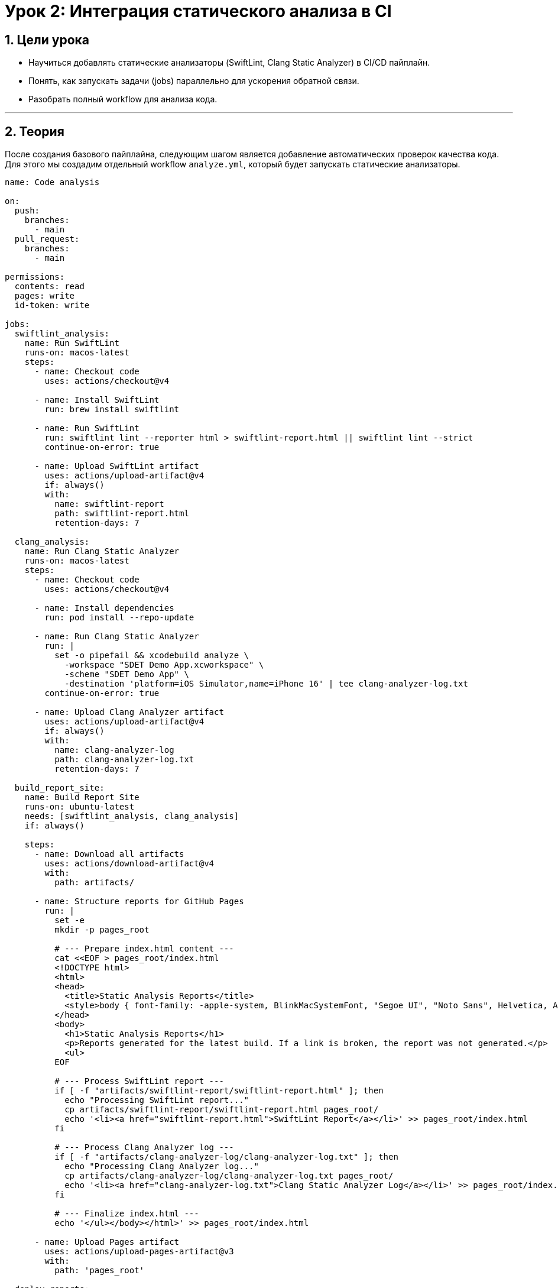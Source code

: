 = Урок 2: Интеграция статического анализа в CI
:sectnums:
:source-highlighter: highlight.js

== Цели урока

* Научиться добавлять статические анализаторы (SwiftLint, Clang Static Analyzer) в CI/CD пайплайн.
* Понять, как запускать задачи (jobs) параллельно для ускорения обратной связи.
* Разобрать полный workflow для анализа кода.

---

== Теория

После создания базового пайплайна, следующим шагом является добавление автоматических проверок качества кода. Для этого мы создадим отдельный workflow `analyze.yml`, который будет запускать статические анализаторы.

[source,yaml]
----
name: Code analysis

on:
  push:
    branches:
      - main
  pull_request:
    branches:
      - main

permissions:
  contents: read
  pages: write
  id-token: write

jobs: 
  swiftlint_analysis:
    name: Run SwiftLint
    runs-on: macos-latest
    steps:
      - name: Checkout code
        uses: actions/checkout@v4

      - name: Install SwiftLint
        run: brew install swiftlint

      - name: Run SwiftLint
        run: swiftlint lint --reporter html > swiftlint-report.html || swiftlint lint --strict
        continue-on-error: true

      - name: Upload SwiftLint artifact
        uses: actions/upload-artifact@v4
        if: always()
        with:
          name: swiftlint-report
          path: swiftlint-report.html
          retention-days: 7

  clang_analysis:
    name: Run Clang Static Analyzer
    runs-on: macos-latest
    steps:
      - name: Checkout code
        uses: actions/checkout@v4

      - name: Install dependencies
        run: pod install --repo-update

      - name: Run Clang Static Analyzer
        run: |
          set -o pipefail && xcodebuild analyze \
            -workspace "SDET Demo App.xcworkspace" \
            -scheme "SDET Demo App" \
            -destination 'platform=iOS Simulator,name=iPhone 16' | tee clang-analyzer-log.txt
        continue-on-error: true

      - name: Upload Clang Analyzer artifact
        uses: actions/upload-artifact@v4
        if: always()
        with:
          name: clang-analyzer-log
          path: clang-analyzer-log.txt
          retention-days: 7

  build_report_site:
    name: Build Report Site
    runs-on: ubuntu-latest
    needs: [swiftlint_analysis, clang_analysis]
    if: always()

    steps:
      - name: Download all artifacts
        uses: actions/download-artifact@v4
        with:
          path: artifacts/

      - name: Structure reports for GitHub Pages
        run: |
          set -e
          mkdir -p pages_root

          # --- Prepare index.html content ---
          cat <<EOF > pages_root/index.html
          <!DOCTYPE html>
          <html>
          <head>
            <title>Static Analysis Reports</title>
            <style>body { font-family: -apple-system, BlinkMacSystemFont, "Segoe UI", "Noto Sans", Helvetica, Arial, sans-serif, "Apple Color Emoji", "Segoe UI Emoji"; padding: 2em; line-height: 1.5; } h1 { border-bottom: 1px solid #d0d7de; padding-bottom: .3em; } ul { list-style-type: none; padding-left: 0; } a { text-decoration: none; color: #0969da; } a:hover { text-decoration: underline; }</style>
          </head>
          <body>
            <h1>Static Analysis Reports</h1>
            <p>Reports generated for the latest build. If a link is broken, the report was not generated.</p>
            <ul>
          EOF

          # --- Process SwiftLint report ---
          if [ -f "artifacts/swiftlint-report/swiftlint-report.html" ]; then
            echo "Processing SwiftLint report..."
            cp artifacts/swiftlint-report/swiftlint-report.html pages_root/
            echo '<li><a href="swiftlint-report.html">SwiftLint Report</a></li>' >> pages_root/index.html
          fi

          # --- Process Clang Analyzer log ---
          if [ -f "artifacts/clang-analyzer-log/clang-analyzer-log.txt" ]; then
            echo "Processing Clang Analyzer log..."
            cp artifacts/clang-analyzer-log/clang-analyzer-log.txt pages_root/
            echo '<li><a href="clang-analyzer-log.txt">Clang Static Analyzer Log</a></li>' >> pages_root/index.html
          fi

          # --- Finalize index.html ---
          echo '</ul></body></html>' >> pages_root/index.html

      - name: Upload Pages artifact
        uses: actions/upload-pages-artifact@v3
        with:
          path: 'pages_root'

  deploy_reports:
    name: Deploy Reports to GitHub Pages
    runs-on: ubuntu-latest
    needs: build_report_site
    if: always()

    steps:
      - name: Deploy to GitHub Pages
        id: deployment
        uses: actions/deploy-pages@v4
----

=== Оптимизация триггеров (`on:`)

Обрати внимание на блок `on:`. Мы настроили его так, чтобы пайплайн запускался при пуше *только* в `main` и при изменениях в Pull Request, нацеленных на `main`.

Это стандартная практика, которая позволяет избежать двойного запуска пайплайна (один раз для `push` в ветку, второй раз для `pull_request`), когда вы отправляете изменения в ветку с уже открытым PR.

=== `permissions` — Выдача прав пайплайну

Блок `permissions` необходим для того, чтобы разрешить нашему пайплайну выполнять действия, связанные с публикацией на GitHub Pages.
*   `pages: write`: Дает право на запись на GitHub Pages.
*   `id-token: write`: Необходимо для аутентификации при деплое.

=== Параллельное выполнение задач (`jobs`)

В этом workflow определены две задачи верхнего уровня: `swiftlint_analysis` и `clang_analysis`. По умолчанию GitHub Actions запускает все задачи одного уровня **параллельно**. Это значит, что проверка стиля с помощью SwiftLint и поиск багов с помощью Clang будут выполняться одновременно, что значительно сокращает общее время выполнения пайплайна.

=== Задача `swiftlint_analysis`

Эта задача отвечает за проверку стиля кода.

*   `- name: Install SwiftLint`: Устанавливает SwiftLint с помощью Homebrew.
*   `- name: Run SwiftLint`: Эта команда делает две вещи:
    1.  `swiftlint lint --reporter html > swiftlint-report.html`: Генерирует HTML-отчет.
    2.  `|| swiftlint lint --strict`: Если первая часть команды завершилась с ошибкой (что происходит, если найдены нарушения), выполняется вторая часть, которая завершает пайплайн с ошибкой.
*   `continue-on-error: true`: Это ключевой флаг. Он говорит GitHub Actions, что, даже если команда `swiftlint` завершится с ошибкой, шаг следует считать успешным и продолжать выполнение workflow. Это позволяет нам загрузить артефакт и посмотреть отчет, даже если есть нарушения стиля.
*   `- name: Upload SwiftLint artifact`: С помощью action `upload-artifact` мы сохраняем сгенерированный `swiftlint-report.html`. `if: always()` гарантирует, что артефакт будет загружен в любом случае.

=== Задача `clang_analysis`

Эта задача отвечает за более глубокий анализ кода на предмет потенциальных багов.

[NOTE]
====
**Важное замечание:** Чтобы `xcodebuild` мог найти схему, она должна быть "расшарена" (shared). Для этого в Xcode нужно зайти в `Product > Scheme > Manage Schemes...` и поставить галочку `Shared` напротив нужной схемы. После этого не забудьте закоммитить изменения в директории `.xcodeproj/xcshareddata/`.
====

*   `- name: Install dependencies`: Устанавливает зависимости CocoaPods. Это обязательный шаг, так как без них проект не соберется.
*   `- name: Run Clang Static Analyzer`: Запускает анализатор Clang.
    *   Команда `set -o pipefail && ... | tee clang-analyzer-log.txt` позволяет одновременно выводить лог в консоль и сохранять его в файл `clang-analyzer-log.txt`. `set -o pipefail` гарантирует, что шаг упадет, если `xcodebuild` завершится с ошибкой.
*   `continue-on-error: true`: Аналогично задаче со SwiftLint, этот флаг предотвращает падение всего пайплайна, если Clang Analyzer найдет проблемы.
*   `- name: Upload Clang Analyzer artifact`: Сохраняем лог-файл анализатора как артефакт для последующей публикации.

=== Задача `build_report_site`

Это промежуточная задача, которая готовит сайт для публикации.

*   `needs: [swiftlint_analysis, clang_analysis]`: Указывает, что эта задача начнется только после завершения обеих задач анализа.
*   `- name: Download all artifacts`: Скачивает все артефакты из этого воркфлоу в директорию `artifacts/`.
*   `- name: Structure reports for GitHub Pages`: Этот шаг выполняет shell-скрипт, который:
    1.  Создает корневую директорию для сайта (`pages_root`).
    2.  Генерирует `index.html` с заголовком и стилями.
    3.  Проверяет наличие отчетов SwiftLint и Clang, копирует их в `pages_root` и добавляет соответствующие ссылки в `index.html`.
*   `- name: Upload Pages artifact`: Этот action (`upload-pages-artifact`) берет содержимое директории `pages_root` и упаковывает его в готовый для деплоя артефакт.

=== Задача `deploy_reports`

Это финальная задача, которая отвечает за публикацию готового сайта.

*   `runs-on: ubuntu-latest`: Для деплоя не нужен macOS, поэтому мы используем более быстрый и дешевый Linux-раннер.
g*   `needs: build_report_site`: Эта задача зависит от успешного создания артефакта в предыдущей задаче.
*   `if: always()`: Гарантирует, что деплой произойдет всегда, даже если одна из задач анализа упала. Это позволяет нам посмотреть отчеты о проваленных проверках.
*   `uses: actions/deploy-pages@v4`: Это стандартный action, который берет все загруженные артефакты и разворачивает их на GitHub Pages.

=== Что дальше?

Теперь у нас есть мощный и быстрый пайплайн для статического анализа с автоматической публикацией отчетов. После завершения работы пайплайна ты сможешь найти ссылку на страницу с отчетами во вкладке `Actions` твоего репозитория.

Следующим шагом будет создание отдельного workflow для сборки и тестирования приложения.